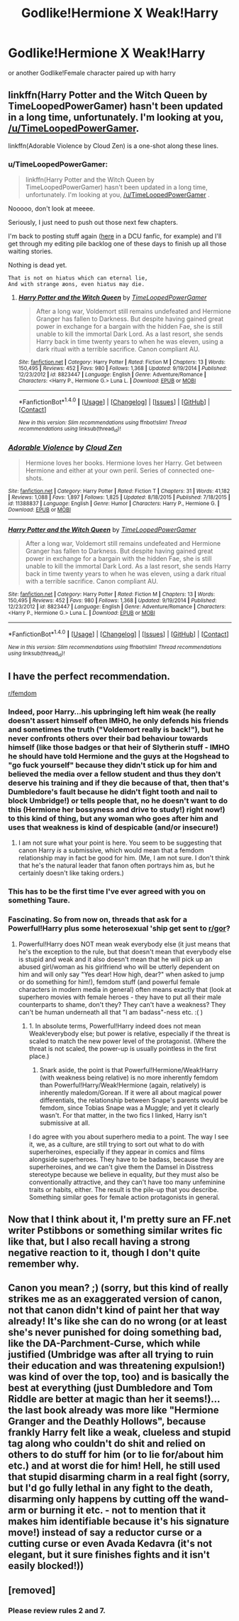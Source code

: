 #+TITLE: Godlike!Hermione X Weak!Harry

* Godlike!Hermione X Weak!Harry
:PROPERTIES:
:Score: 0
:DateUnix: 1499181220.0
:DateShort: 2017-Jul-04
:FlairText: Request
:END:
or another Godlike!Female character paired up with harry


** linkffn(Harry Potter and the Witch Queen by TimeLoopedPowerGamer) hasn't been updated in a long time, unfortunately. I'm looking at you, [[/u/TimeLoopedPowerGamer]].

linkffn(Adorable Violence by Cloud Zen) is a one-shot along these lines.
:PROPERTIES:
:Author: turbinicarpus
:Score: 7
:DateUnix: 1499186626.0
:DateShort: 2017-Jul-04
:END:

*** u/TimeLoopedPowerGamer:
#+begin_quote
  linkffn(Harry Potter and the Witch Queen by TimeLoopedPowerGamer) hasn't been updated in a long time, unfortunately. I'm looking at you, [[/u/TimeLoopedPowerGamer]] .
#+end_quote

Nooooo, don't look at meeee.

Seriously, I just need to push out those next few chapters.

I'm back to posting stuff again ([[https://forums.sufficientvelocity.com/posts/8666100/][here]] in a DCU fanfic, for example) and I'll get through my editing pile backlog one of these days to finish up all those waiting stories.

Nothing is dead yet.

#+begin_example
  That is not on hiatus which can eternal lie,
  And with strange æons, even hiatus may die.
#+end_example
:PROPERTIES:
:Author: TimeLoopedPowerGamer
:Score: 4
:DateUnix: 1499205812.0
:DateShort: 2017-Jul-05
:END:

**** [[http://www.fanfiction.net/s/8823447/1/][*/Harry Potter and the Witch Queen/*]] by [[https://www.fanfiction.net/u/4223774/TimeLoopedPowerGamer][/TimeLoopedPowerGamer/]]

#+begin_quote
  After a long war, Voldemort still remains undefeated and Hermione Granger has fallen to Darkness. But despite having gained great power in exchange for a bargain with the hidden Fae, she is still unable to kill the immortal Dark Lord. As a last resort, she sends Harry back in time twenty years to when he was eleven, using a dark ritual with a terrible sacrifice. Canon compliant AU.
#+end_quote

^{/Site/: [[http://www.fanfiction.net/][fanfiction.net]] *|* /Category/: Harry Potter *|* /Rated/: Fiction M *|* /Chapters/: 13 *|* /Words/: 150,495 *|* /Reviews/: 452 *|* /Favs/: 980 *|* /Follows/: 1,368 *|* /Updated/: 9/19/2014 *|* /Published/: 12/23/2012 *|* /id/: 8823447 *|* /Language/: English *|* /Genre/: Adventure/Romance *|* /Characters/: <Harry P., Hermione G.> Luna L. *|* /Download/: [[http://www.ff2ebook.com/old/ffn-bot/index.php?id=8823447&source=ff&filetype=epub][EPUB]] or [[http://www.ff2ebook.com/old/ffn-bot/index.php?id=8823447&source=ff&filetype=mobi][MOBI]]}

--------------

*FanfictionBot*^{1.4.0} *|* [[[https://github.com/tusing/reddit-ffn-bot/wiki/Usage][Usage]]] | [[[https://github.com/tusing/reddit-ffn-bot/wiki/Changelog][Changelog]]] | [[[https://github.com/tusing/reddit-ffn-bot/issues/][Issues]]] | [[[https://github.com/tusing/reddit-ffn-bot/][GitHub]]] | [[[https://www.reddit.com/message/compose?to=tusing][Contact]]]

^{/New in this version: Slim recommendations using/ ffnbot!slim! /Thread recommendations using/ linksub(thread_id)!}
:PROPERTIES:
:Author: FanfictionBot
:Score: 1
:DateUnix: 1499205824.0
:DateShort: 2017-Jul-05
:END:


*** [[http://www.fanfiction.net/s/11388837/1/][*/Adorable Violence/*]] by [[https://www.fanfiction.net/u/894440/Cloud-Zen][/Cloud Zen/]]

#+begin_quote
  Hermione loves her books. Hermione loves her Harry. Get between Hermione and either at your own peril. Series of connected one-shots.
#+end_quote

^{/Site/: [[http://www.fanfiction.net/][fanfiction.net]] *|* /Category/: Harry Potter *|* /Rated/: Fiction T *|* /Chapters/: 31 *|* /Words/: 41,182 *|* /Reviews/: 1,088 *|* /Favs/: 1,897 *|* /Follows/: 1,825 *|* /Updated/: 8/18/2015 *|* /Published/: 7/18/2015 *|* /id/: 11388837 *|* /Language/: English *|* /Genre/: Humor *|* /Characters/: Harry P., Hermione G. *|* /Download/: [[http://www.ff2ebook.com/old/ffn-bot/index.php?id=11388837&source=ff&filetype=epub][EPUB]] or [[http://www.ff2ebook.com/old/ffn-bot/index.php?id=11388837&source=ff&filetype=mobi][MOBI]]}

--------------

[[http://www.fanfiction.net/s/8823447/1/][*/Harry Potter and the Witch Queen/*]] by [[https://www.fanfiction.net/u/4223774/TimeLoopedPowerGamer][/TimeLoopedPowerGamer/]]

#+begin_quote
  After a long war, Voldemort still remains undefeated and Hermione Granger has fallen to Darkness. But despite having gained great power in exchange for a bargain with the hidden Fae, she is still unable to kill the immortal Dark Lord. As a last resort, she sends Harry back in time twenty years to when he was eleven, using a dark ritual with a terrible sacrifice. Canon compliant AU.
#+end_quote

^{/Site/: [[http://www.fanfiction.net/][fanfiction.net]] *|* /Category/: Harry Potter *|* /Rated/: Fiction M *|* /Chapters/: 13 *|* /Words/: 150,495 *|* /Reviews/: 452 *|* /Favs/: 980 *|* /Follows/: 1,368 *|* /Updated/: 9/19/2014 *|* /Published/: 12/23/2012 *|* /id/: 8823447 *|* /Language/: English *|* /Genre/: Adventure/Romance *|* /Characters/: <Harry P., Hermione G.> Luna L. *|* /Download/: [[http://www.ff2ebook.com/old/ffn-bot/index.php?id=8823447&source=ff&filetype=epub][EPUB]] or [[http://www.ff2ebook.com/old/ffn-bot/index.php?id=8823447&source=ff&filetype=mobi][MOBI]]}

--------------

*FanfictionBot*^{1.4.0} *|* [[[https://github.com/tusing/reddit-ffn-bot/wiki/Usage][Usage]]] | [[[https://github.com/tusing/reddit-ffn-bot/wiki/Changelog][Changelog]]] | [[[https://github.com/tusing/reddit-ffn-bot/issues/][Issues]]] | [[[https://github.com/tusing/reddit-ffn-bot/][GitHub]]] | [[[https://www.reddit.com/message/compose?to=tusing][Contact]]]

^{/New in this version: Slim recommendations using/ ffnbot!slim! /Thread recommendations using/ linksub(thread_id)!}
:PROPERTIES:
:Author: FanfictionBot
:Score: 1
:DateUnix: 1499186646.0
:DateShort: 2017-Jul-04
:END:


** I have the perfect recommendation.

[[/r/femdom][r/femdom]]
:PROPERTIES:
:Author: Taure
:Score: 8
:DateUnix: 1499189550.0
:DateShort: 2017-Jul-04
:END:

*** Indeed, poor Harry...his upbringing left him weak (he really doesn't assert himself often IMHO, he only defends his friends and sometimes the truth ("Voldemort really is back!"), but he never confronts others over their bad behaviour towards himself (like those badges or that heir of Slytherin stuff - IMHO he should have told Hermione and the guys at the Hogshead to "go fuck yourself" because they didn't stick up for him and believed the media over a fellow student and thus they don't deserve his training and if they die because of that, then that's Dumbledore's fault because he didn't fight tooth and nail to block Umbridge!) or tells people that, no he doesn't want to do this (Hermione her bossyness and drive to study!) right now!) to this kind of thing, but any woman who goes after him and uses that weakness is kind of despicable (and/or insecure!)
:PROPERTIES:
:Author: Laxian
:Score: 2
:DateUnix: 1499340665.0
:DateShort: 2017-Jul-06
:END:

**** I am not sure what your point is here. You seem to be suggesting that canon Harry /is/ a submissive, which would mean that a femdom relationship may in fact be good for him. (Me, I am not sure. I don't think that he's the natural leader that fanon often portrays him as, but he certainly doesn't like taking orders.)
:PROPERTIES:
:Author: turbinicarpus
:Score: 1
:DateUnix: 1499349109.0
:DateShort: 2017-Jul-06
:END:


*** This has to be the first time I've ever agreed with you on something Taure.
:PROPERTIES:
:Score: 5
:DateUnix: 1499195347.0
:DateShort: 2017-Jul-04
:END:


*** Fascinating. So from now on, threads that ask for a Powerful!Harry plus some heterosexual 'ship get sent to [[/r/gor][r/gor]]?
:PROPERTIES:
:Author: turbinicarpus
:Score: 2
:DateUnix: 1499221475.0
:DateShort: 2017-Jul-05
:END:

**** Powerful!Harry does NOT mean weak everybody else (it just means that he's the exception to the rule, but that doesn't mean that everybody else is stupid and weak and it also doesn't mean that he will pick up an abused girl/woman as his girlfriend who will be utterly dependent on him and will only say "Yes dear! How high, dear?" when asked to jump or do something for him!), femdom stuff (and powerful female characters in modern media in general) often means exactly that (look at superhero movies with female heroes - they have to put all their male counterparts to shame, don't they? They can't have a weakness? They can't be human underneath all that "I am badass"-ness etc. :( )
:PROPERTIES:
:Author: Laxian
:Score: 1
:DateUnix: 1499340864.0
:DateShort: 2017-Jul-06
:END:

***** 1. In absolute terms, Powerful!Harry indeed does not mean Weak!everybody else; but power is relative, especially if the threat is scaled to match the new power level of the protagonist. (Where the threat is not scaled, the power-up is usually pointless in the first place.)
2. Snark aside, the point is that Powerful!Hermione/Weak!Harry (with weakness being relative) is no more inherently femdom than Powerful!Harry/Weak!Hermione (again, relatively) is inherently maledom/Gorean. If it were all about magical power differentials, the relationship between Snape's parents would be femdom, since Tobias Snape was a Muggle; and yet it clearly wasn't. For that matter, in the two fics I linked, Harry isn't submissive at all.

I do agree with you about superhero media to a point. The way I see it, we, as a culture, are still trying to sort out what to do with superheroines, especially if they appear in comics and films alongside superheroes. They have to be badass, because they are superheroines, and we can't give them the Damsel in Disstress stereotype because we believe in equality, /but/ they must also be conventionally attractive, and they can't have too many unfeminine traits or habits, either. The result is the pile-up that you describe. Something similar goes for female action protagonists in general.
:PROPERTIES:
:Author: turbinicarpus
:Score: 1
:DateUnix: 1499348336.0
:DateShort: 2017-Jul-06
:END:


** Now that I think about it, I'm pretty sure an FF.net writer Pstibbons or something similar writes fic like that, but I also recall having a strong negative reaction to it, though I don't quite remember why.
:PROPERTIES:
:Author: turbinicarpus
:Score: 1
:DateUnix: 1499221764.0
:DateShort: 2017-Jul-05
:END:


** Canon you mean? ;) (sorry, but this kind of really strikes me as an exaggerated version of canon, not that canon didn't kind of paint her that way already! It's like she can do no wrong (or at least she's never punished for doing something bad, like the DA-Parchment-Curse, which while justified (Umbridge was after all trying to ruin their education and was threatening expulsion!) was kind of over the top, too) and is basically the best at everything (just Dumbledore and Tom Riddle are better at magic than her it seems!)...the last book already was more like "Hermione Granger and the Deathly Hollows", because frankly Harry felt like a weak, clueless and stupid tag along who couldn't do shit and relied on others to do stuff for him (or to lie for/about him etc.) and at worst die for him! Hell, he still used that stupid disarming charm in a real fight (sorry, but I'd go fully lethal in any fight to the death, disarming only happens by cutting off the wand-arm or burning it etc. - not to mention that it makes him identifiable because it's his signature move!) instead of say a reductor curse or a cutting curse or even Avada Kedavra (it's not elegant, but it sure finishes fights and it isn't easily blocked!))
:PROPERTIES:
:Author: Laxian
:Score: 1
:DateUnix: 1499340250.0
:DateShort: 2017-Jul-06
:END:


** [removed]
:PROPERTIES:
:Score: 1
:DateUnix: 1499189703.0
:DateShort: 2017-Jul-04
:END:

*** Please review rules 2 and 7.
:PROPERTIES:
:Author: denarii
:Score: 2
:DateUnix: 1499211654.0
:DateShort: 2017-Jul-05
:END:
